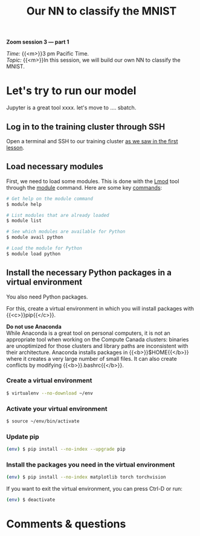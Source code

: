 #+title: Our NN to classify the MNIST
#+description: Zoom
#+colordes: #e86e0a
#+slug: 14_pt_ournn
#+weight: 14

#+BEGIN_simplebox
*Zoom session 3 — part 1*

/Time:/ {{<m>}}3 pm Pacific Time. \\
/Topic:/ {{<m>}}In this session, we will build our own NN to classify the MNIST.
#+END_simplebox

* Let's try to run our model

Jupyter is a great tool xxxx. let's move to .... sbatch.

** Log in to the training cluster through SSH

Open a terminal and SSH to our training cluster [[https://westgrid-ml.netlify.app/autumnschool2020/01_pt_intro/#headline-3][as we saw in the first lesson]].

** Load necessary modules

First, we need to load some modules. This is done with the [[https://github.com/TACC/Lmod][Lmod]] tool through the [[https://docs.computecanada.ca/wiki/Utiliser_des_modules/en][module]] command. Here are some key [[https://lmod.readthedocs.io/en/latest/010_user.html][commands]]:

#+BEGIN_src sh
# Get help on the module command
$ module help

# List modules that are already loaded
$ module list

# See which modules are available for Python
$ module avail python

# Load the module for Python
$ module load python
#+END_src

** Install the necessary Python packages in a virtual environment

You also need Python packages.

For this, create a virtual environment in which you will install packages with {{<c>}}pip{{</c>}}.

#+BEGIN_box
*Do not use Anaconda* \\
While Anaconda is a great tool on personal computers, it is not an appropriate tool when working on the Compute Canada clusters: binaries are unoptimized for those clusters and library paths are inconsistent with their architecture. Anaconda installs packages in {{<b>}}$HOME{{</b>}} where it creates a very large number of small files. It can also create conflicts by modifying {{<b>}}.bashrc{{</b>}}.
#+END_box

*** Create a virtual environment

#+BEGIN_src sh
$ virtualenv --no-download ~/env
#+END_src

*** Activate your virtual environment

#+BEGIN_src sh
$ source ~/env/bin/activate
#+END_src

*** Update pip

#+BEGIN_src sh
(env) $ pip install --no-index --upgrade pip
#+END_src

*** Install the packages you need in the virtual environment

#+BEGIN_src sh
(env) $ pip install --no-index matplotlib torch torchvision
#+END_src

#+BEGIN_mhexample
If you want to exit the virtual environment, you can press Ctrl-D or run:
#+END_mhexample

#+BEGIN_src sh
(env) $ deactivate
#+END_src

* Comments & questions
